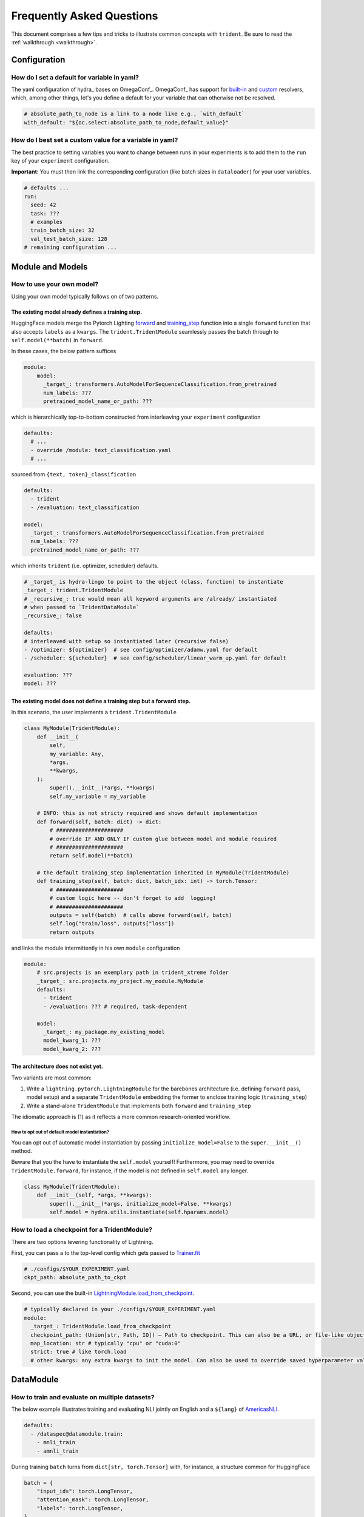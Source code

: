 ##########################
Frequently Asked Questions
##########################

This document comprises a few tips and tricks to illustrate common concepts with ``trident``. Be sure to read the :ref:`walkthrough <walkthrough>`.

Configuration
=============

How do I set a default for variable in yaml?
--------------------------------------------

The yaml configuration of hydra_ bases on  OmegaConf_. OmegaConf_ has support for `built-in <https://omegaconf.readthedocs.io/en/2.3_branch/custom_resolvers.html#built-in-resolvers>`_ and `custom <https://omegaconf.readthedocs.io/en/2.3_branch/custom_resolvers.html#id9>`_ resolvers, which, among other things, let's you define a default for your variable that can otherwise not be resolved.

.. code-block:: yaml

    # absolute_path_to_node is a link to a node like e.g., `with_default` 
    with_default: "${oc.select:absolute_path_to_node,default_value}"

How do I best set a custom value for a variable in yaml?
--------------------------------------------------------

The best practice to setting variables you want to change between runs in your experiments is to add them to the ``run`` key of your ``experiment`` configuration.

**Important**: You must then link the corresponding configuration (like batch sizes in
``dataloader``) for your user variables.

.. code-block:: yaml

    # defaults ...
    run:
      seed: 42
      task: ???
      # examples
      train_batch_size: 32
      val_test_batch_size: 128
    # remaining configuration ...

Module and Models
=================

How to use your own model?
--------------------------

Using your own model typically follows on of two patterns.

The existing model already defines a training step.
^^^^^^^^^^^^^^^^^^^^^^^^^^^^^^^^^^^^^^^^^^^^^^^^^^^

HuggingFace models merge the Pytorch Lighting `forward <https://lightning.ai/docs/pytorch/stable/api/lightning.pytorch.core.LightningModule.html#lightning.pytorch.core.LightningModule.forward>`__
and `training_step <https://lightning.ai/docs/pytorch/stable/api/lightning.pytorch.core.LightningModule.html#lightning.pytorch.core.LightningModule.training_step>`__
function into a single ``forward`` function that also accepts ``labels``
as a ``kwargs``. The ``trident.TridentModule`` seamlessly passes the
batch through to ``self.model(**batch)`` in ``forward``.

In these cases, the below pattern suffices

.. code:: yaml

   module:
       model:
         _target_: transformers.AutoModelForSequenceClassification.from_pretrained
         num_labels: ???
         pretrained_model_name_or_path: ???

which is hierarchically top-to-bottom constructed from interleaving your
``experiment`` configuration

.. code:: yaml

   defaults:
     # ...
     - override /module: text_classification.yaml
     # ...

sourced from ``{text, token}_classification``

.. code:: yaml

   defaults:
     - trident
     - /evaluation: text_classification

   model:
     _target_: transformers.AutoModelForSequenceClassification.from_pretrained
     num_labels: ???
     pretrained_model_name_or_path: ???

which inherits ``trident`` (i.e. optimizer, scheduler) defaults.

.. code:: yaml

   # _target_ is hydra-lingo to point to the object (class, function) to instantiate
   _target_: trident.TridentModule
   # _recursive_: true would mean all keyword arguments are /already/ instantiated
   # when passed to `TridentDataModule`
   _recursive_: false

   defaults:
   # interleaved with setup so instantiated later (recursive false)
   - /optimizer: ${optimizer}  # see config/optimizer/adamw.yaml for default
   - /scheduler: ${scheduler}  # see config/scheduler/linear_warm_up.yaml for default

   evaluation: ???
   model: ???

The existing model does not define a training step but a forward step.
^^^^^^^^^^^^^^^^^^^^^^^^^^^^^^^^^^^^^^^^^^^^^^^^^^^^^^^^^^^^^^^^^^^^^^

In this scenario, the user implements a ``trident.TridentModule``

.. code:: python

   class MyModule(TridentModule):
       def __init__(
           self,
           my_variable: Any,
           *args,
           **kwargs,
       ):
           super().__init__(*args, **kwargs)
           self.my_variable = my_variable

       # INFO: this is not stricty required and shows default implementation
       def forward(self, batch: dict) -> dict:
           # #####################
           # override IF AND ONLY IF custom glue between model and module required
           # #####################
           return self.model(**batch)

       # the default training_step implementation inherited in MyModule(TridentModule)
       def training_step(self, batch: dict, batch_idx: int) -> torch.Tensor:
           # #####################
           # custom logic here -- don't forget to add  logging!
           # #####################
           outputs = self(batch)  # calls above forward(self, batch)
           self.log("train/loss", outputs["loss"])
           return outputs

and links the module intermittently in his own ``module`` configuration

.. code:: yaml

   module:
       # src.projects is an exemplary path in trident_xtreme folder
       _target_: src.projects.my_project.my_module.MyModule
       defaults:
         - trident
         - /evaluation: ??? # required, task-dependent

       model:
         _target_: my_package.my_existing_model
         model_kwarg_1: ???
         model_kwarg_2: ???

The architecture does not exist yet.
^^^^^^^^^^^^^^^^^^^^^^^^^^^^^^^^^^^^

Two variants are most common:

1. Write a ``lightning.pytorch.LightningModule`` for the barebones
   architecture (i.e. defining ``forward`` pass, model setup) and a
   separate ``TridentModule`` embedding the former to enclose training
   logic (``training_step``)
2. Write a stand-alone ``TridentModule`` that implements both
   ``forward`` and ``training_step``

The idiomatic approach is (1) as it reflects a more common research-oriented workflow.

How to opt out of default model instantiation?
~~~~~~~~~~~~~~~~~~~~~~~~~~~~~~~~~~~~~~~~~~~~~~

You can opt out of automatic model instantiation by passing
``initialize_model=False`` to the ``super.__init__()`` method.

Beware that you the have to instantiate the ``self.model`` yourself!
Furthermore, you may need to override ``TridentModule.forward``, for instance, if the model is not defined in ``self.model`` any longer.

.. code:: python

   class MyModule(TridentModule):
       def __init__(self, *args, **kwargs):
           super().__init__(*args, initialize_model=False, **kwargs)
           self.model = hydra.utils.instantiate(self.hparams.model)

How to load a checkpoint for a TridentModule?
---------------------------------------------

There are two options levering functionality of Lightning.

First, you can pass a to the top-level config which gets passed to
`Trainer.fit <https://lightning.ai/docs/pytorch/stable/common/trainer.html#fit>`__

.. code:: yaml

   # ./configs/$YOUR_EXPERIMENT.yaml
   ckpt_path: absolute_path_to_ckpt

Second, you can use the built-in
`LightningModule.load_from_checkpoint <https://lightning.ai/docs/pytorch/stable/api/lightning.pytorch.core.LightningModule.html#lightning.pytorch.core.LightningModule.load_from_checkpoint>`__.

.. code:: yaml

   # typically declared in your ./configs/$YOUR_EXPERIMENT.yaml
   module:
     _target_: TridentModule.load_from_checkpoint
     checkpoint_path: (Union[str, Path, IO]) – Path to checkpoint. This can also be a URL, or file-like object
     map_location: str # typically "cpu" or "cuda:0"
     strict: true # like torch.load 
     # other kwargs: any extra kwargs to init the model. Can also be used to override saved hyperparameter values.

DataModule
==========

How to train and evaluate on multiple datasets?
-----------------------------------------------

The below example illustrates training and evaluating NLI jointly on English and a ``${lang}`` of `AmericasNLI <https://huggingface.co/datasets/americas_nli>`__.

.. code-block:: yaml

    defaults:
      - /dataspec@datamodule.train: 
        - mnli_train
        - amnli_train

During training ``batch`` turns from ``dict[str, torch.Tensor]`` with, for instance, a structure common for HuggingFace

.. code:: python

   batch = {
       "input_ids": torch.LongTensor,
       "attention_mask": torch.LongTensor,
       "labels": torch.LongTensor,
   }

to ``dict[str, dict[str, torch.Tensor]]``, embedding the original batch now by dataset.

.. code:: python

   batch = {
       "source": {
           "input_ids": torch.LongTensor,
           "attention_mask": torch.LongTensor,
           "labels": torch.LongTensor,
       }
       "target": {
           "input_ids": torch.LongTensor,
           "attention_mask": torch.LongTensor,
           "labels": torch.LongTensor,
       }
   }

**Important**: this is not applicable for evaluation, as ``dict[str, DataLoader]`` up- or downsample to the largest or smallest dataset in the dictionary. During evaluation, the ``DataLoader`` for multiple validation or test datasets consequently are of ``list[DataLoader]`` in order of declaration in the ``yaml`` configuration.

How to subsample a dataset?
---------------------------

.. code:: yaml

   # typically declared in your ./configs/datamodule/$YOUR_DATAMODULE.yaml
   train:
     my_dataset:
       preprocessing:
         method:
           shuffle:
             seed: ${run.seed}
           select:
             indices:
               _target_: builtins.range
               _args_:
                 - 0
                 # must be set by user
                 - ${run.num_shots}

How do I only run testing?
--------------------------

Bypassing training is implemented with the corresponding Lightning Trainer_ flag. You can write the following in your ``experiment.yaml`` 

.. code-block:: yaml

   trainer:
    limit_train_batches: 0.0

or pass

.. code-block:: bash
    
    python -m trident.run ... trainer.limit_train_batches=0.o

to the CLI.
